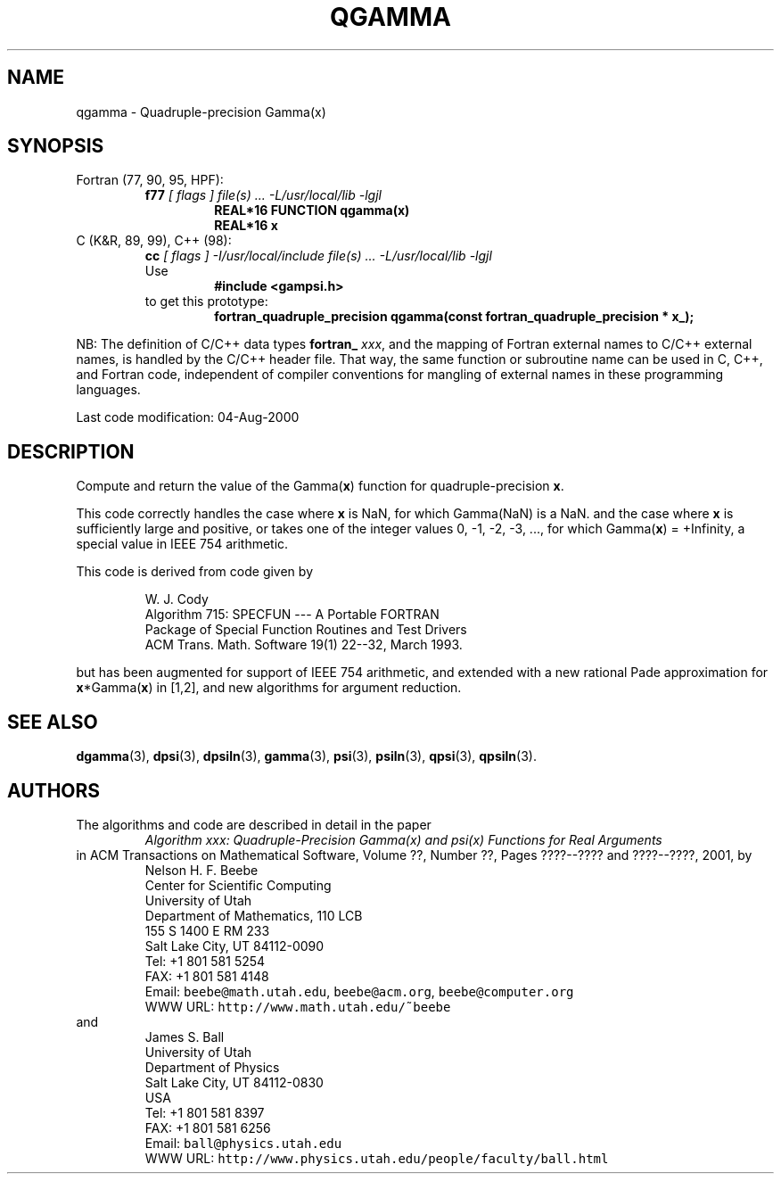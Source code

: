 .TH QGAMMA 3 "04 August 2000" "Version 1.00"
.\" WARNING: This file was produced automatically from file common/qgamma.f
.\" by fortran-to-man-page.awk on Sun Dec 31 09:02:21 MST 2000.
.\" Any manual changes will be lost if this file is regenerated!
.SH NAME
qgamma \- Quadruple-precision Gamma(x)
.\"=====================================================================
.SH SYNOPSIS
Fortran (77, 90, 95, HPF):
.RS
.B f77
.I "[ flags ] file(s) .\|.\|. -L/usr/local/lib -lgjl"
.RS
.nf
.B "REAL*16 FUNCTION qgamma(x)"
.B "REAL*16             x"
.fi
.RE
.RE
C (K&R, 89, 99), C++ (98):
.RS
.B cc
.I "[ flags ] -I/usr/local/include file(s) .\|.\|. -L/usr/local/lib -lgjl"
.br
Use
.RS
.B "#include <gampsi.h>"
.RE
to get this prototype:
.RS
.B "fortran_quadruple_precision qgamma(const fortran_quadruple_precision *"
.B "                                   x_);"
.RE
.RE
.PP
NB: The definition of C/C++ data types
.B fortran_
.IR xxx ,
and the mapping of Fortran external names to C/C++ external names,
is handled by the C/C++ header file.  That way, the same function
or subroutine name can be used in C, C++, and Fortran code,
independent of compiler conventions for mangling of external
names in these programming languages.
.PP
Last code modification: 04-Aug-2000
.\"=====================================================================
.SH DESCRIPTION
Compute and return the value of the Gamma(\fBx\fP\&) function for
quadruple-precision \fBx\fP\&.
.PP
This code correctly handles the case where \fBx\fP\& is NaN, for which
Gamma(NaN) is a NaN. and the case where \fBx\fP\& is sufficiently large
and positive, or takes one of the integer values 0, -1, -2, -3,
\&.\|.\|., for which Gamma(\fBx\fP\&) = +Infinity, a special value in IEEE 754
arithmetic.
.PP
This code is derived from code given by
.PP
.RS
.nf
W. J. Cody
Algorithm 715: SPECFUN --- A Portable FORTRAN
Package of Special Function Routines and Test Drivers
ACM Trans. Math. Software 19(1) 22--32, March 1993.
.fi
.RE
.PP
but has been augmented for support of IEEE 754 arithmetic, and
extended with a new rational Pade approximation for \fBx\fP\&*Gamma(\fBx\fP\&)
in [1,2], and new algorithms for argument reduction.
.\"=====================================================================
.SH "SEE ALSO"
.BR dgamma (3),
.BR dpsi (3),
.BR dpsiln (3),
.BR gamma (3),
.BR psi (3),
.BR psiln (3),
.BR qpsi (3),
.BR qpsiln (3).
.\"=====================================================================
.SH AUTHORS
The algorithms and code are described in detail in
the paper
.RS
.I "Algorithm xxx: Quadruple-Precision Gamma(x) and psi(x) Functions for Real Arguments"
.RE
in ACM Transactions on Mathematical Software,
Volume ??, Number ??, Pages ????--???? and
????--????, 2001, by
.RS
.nf
Nelson H. F. Beebe
Center for Scientific Computing
University of Utah
Department of Mathematics, 110 LCB
155 S 1400 E RM 233
Salt Lake City, UT 84112-0090
Tel: +1 801 581 5254
FAX: +1 801 581 4148
Email: \fCbeebe@math.utah.edu\fP, \fCbeebe@acm.org\fP, \fCbeebe@computer.org\fP
WWW URL: \fChttp://www.math.utah.edu/~beebe\fP
.fi
.RE
and
.RS
.nf
James S. Ball
University of Utah
Department of Physics
Salt Lake City, UT 84112-0830
USA
Tel: +1 801 581 8397
FAX: +1 801 581 6256
Email: \fCball@physics.utah.edu\fP
WWW URL: \fChttp://www.physics.utah.edu/people/faculty/ball.html\fP
.fi
.RE
.\"==============================[The End]==============================
.\"=====================================================================
.\" This is for GNU Emacs file-specific customization:
.\" Local Variables:
.\" fill-column: 50
.\" End:
